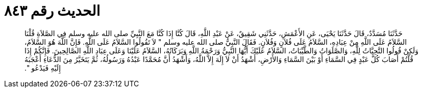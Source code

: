
= الحديث رقم ٨٤٣

[quote.hadith]
حَدَّثَنَا مُسَدَّدٌ، قَالَ حَدَّثَنَا يَحْيَى، عَنِ الأَعْمَشِ، حَدَّثَنِي شَقِيقٌ، عَنْ عَبْدِ اللَّهِ، قَالَ كُنَّا إِذَا كُنَّا مَعَ النَّبِيِّ صلى الله عليه وسلم فِي الصَّلاَةِ قُلْنَا السَّلاَمُ عَلَى اللَّهِ مِنْ عِبَادِهِ، السَّلاَمُ عَلَى فُلاَنٍ وَفُلاَنٍ‏.‏ فَقَالَ النَّبِيُّ صلى الله عليه وسلم ‏"‏ لاَ تَقُولُوا السَّلاَمُ عَلَى اللَّهِ‏.‏ فَإِنَّ اللَّهَ هُوَ السَّلاَمُ، وَلَكِنْ قُولُوا التَّحِيَّاتُ لِلَّهِ، وَالصَّلَوَاتُ وَالطَّيِّبَاتُ، السَّلاَمُ عَلَيْكَ أَيُّهَا النَّبِيُّ وَرَحْمَةُ اللَّهِ وَبَرَكَاتُهُ، السَّلاَمُ عَلَيْنَا وَعَلَى عِبَادِ اللَّهِ الصَّالِحِينَ‏.‏ فَإِنَّكُمْ إِذَا قُلْتُمْ أَصَابَ كُلَّ عَبْدٍ فِي السَّمَاءِ أَوْ بَيْنَ السَّمَاءِ وَالأَرْضِ، أَشْهَدُ أَنْ لاَ إِلَهَ إِلاَّ اللَّهُ، وَأَشْهَدُ أَنَّ مُحَمَّدًا عَبْدُهُ وَرَسُولُهُ، ثُمَّ يَتَخَيَّرُ مِنَ الدُّعَاءِ أَعْجَبَهُ إِلَيْهِ فَيَدْعُو ‏"‏‏.‏